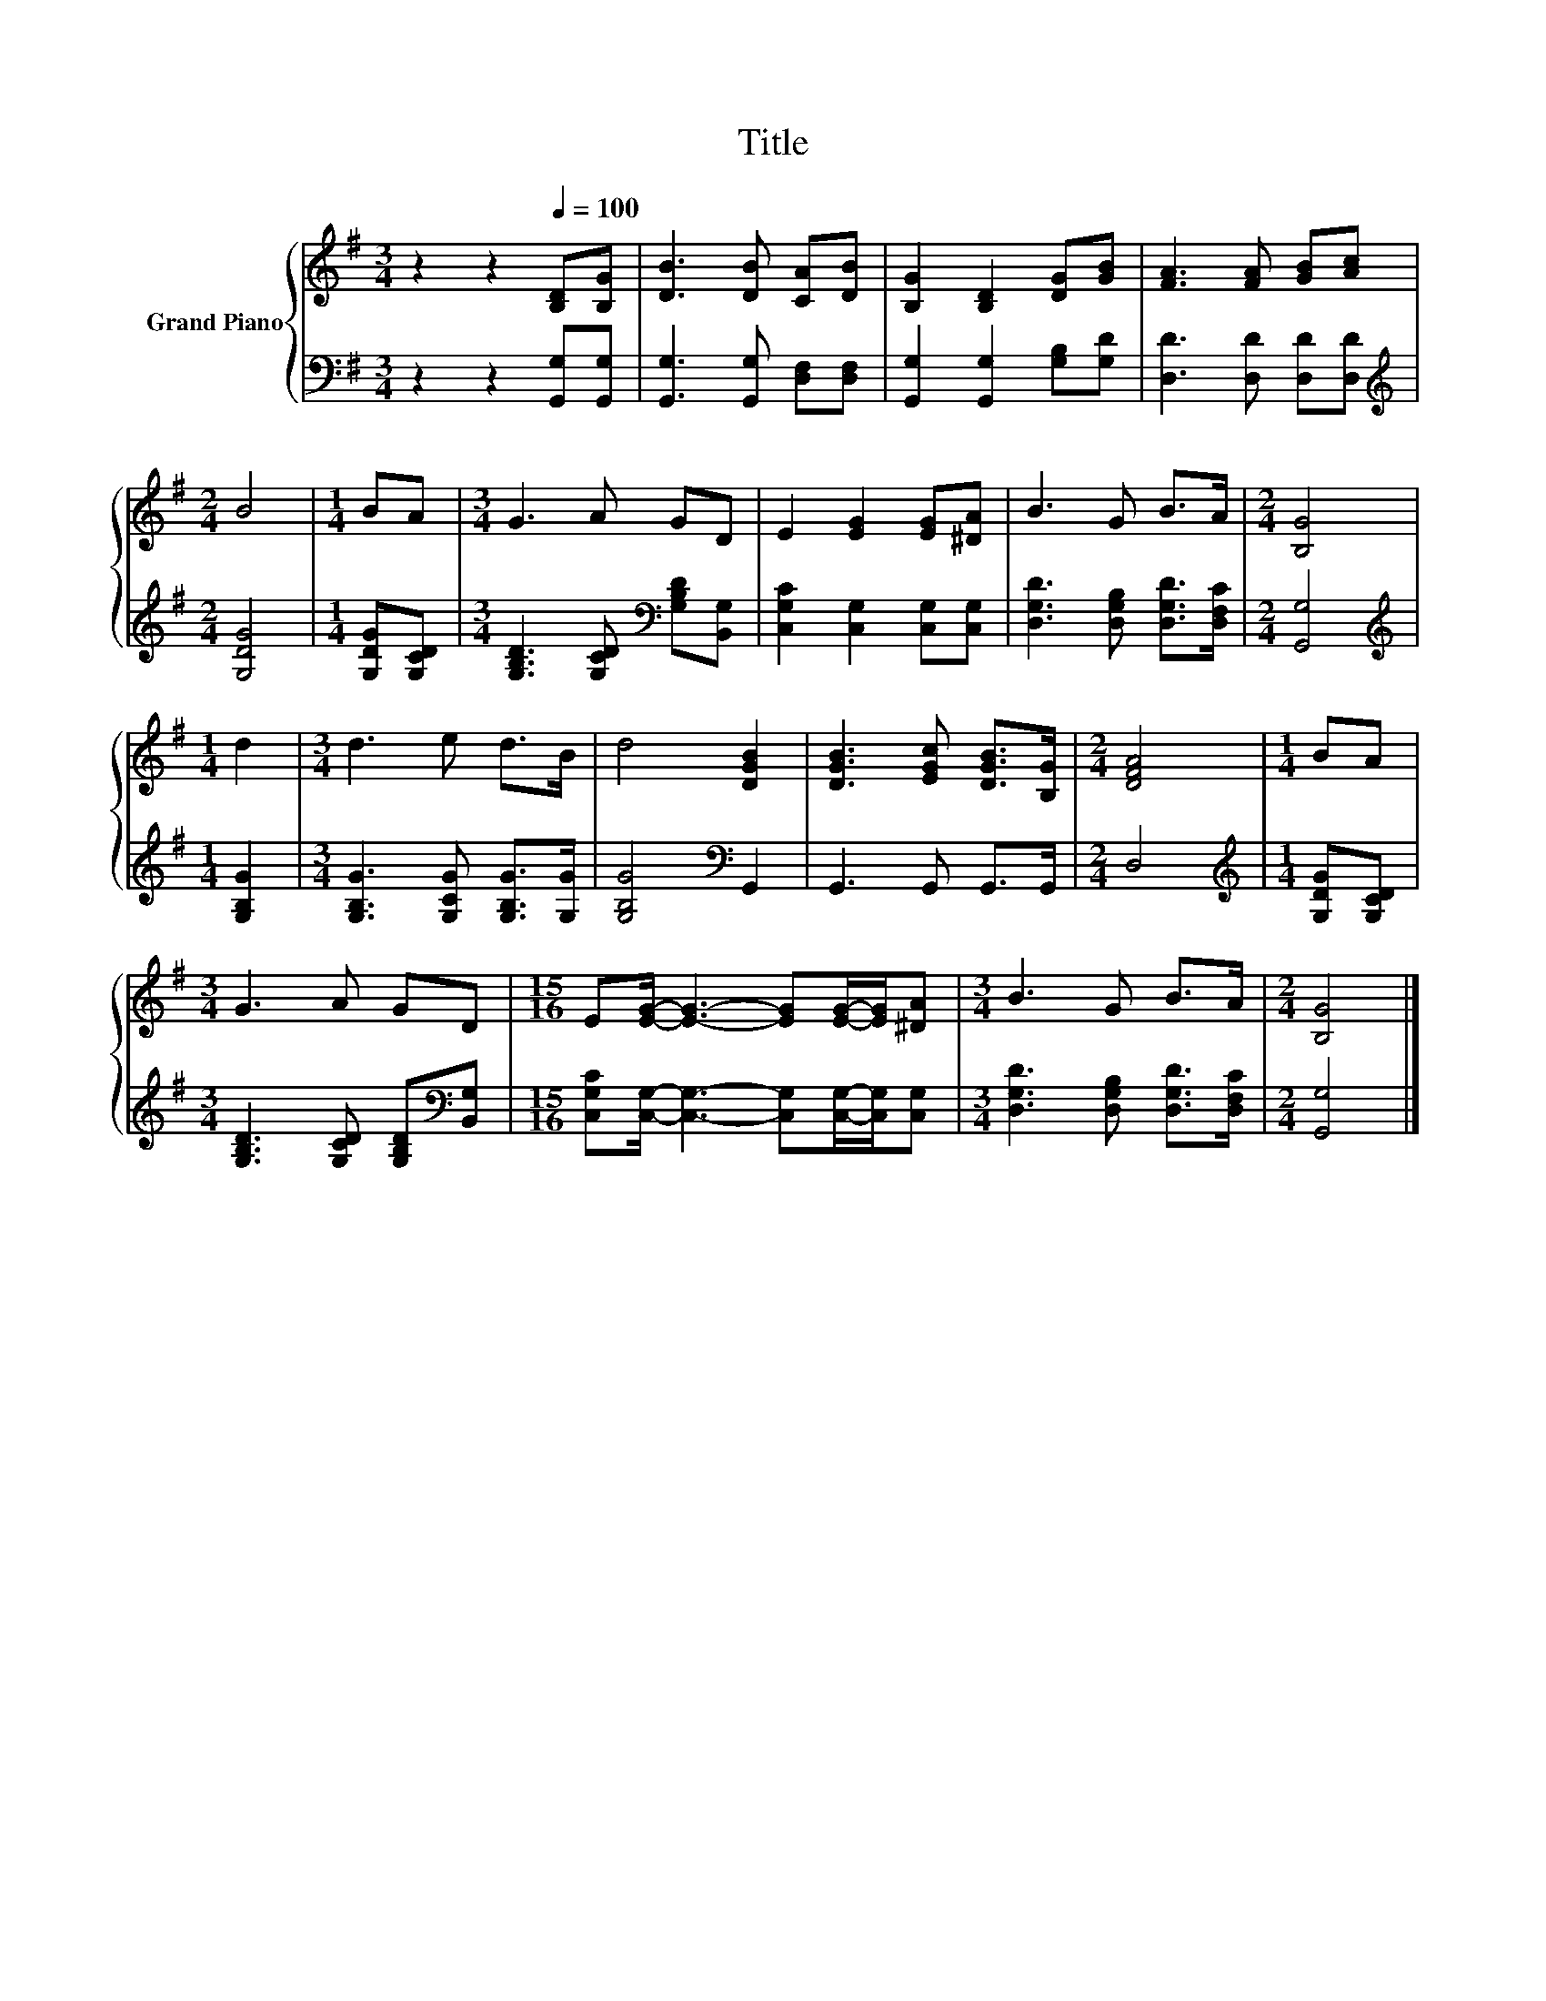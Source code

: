 X:1
T:Title
%%score { 1 | 2 }
L:1/8
M:3/4
K:G
V:1 treble nm="Grand Piano"
V:2 bass 
V:1
 z2 z2[Q:1/4=100] [B,D][B,G] | [DB]3 [DB] [CA][DB] | [B,G]2 [B,D]2 [DG][GB] | [FA]3 [FA] [GB][Ac] | %4
[M:2/4] B4 |[M:1/4] BA |[M:3/4] G3 A GD | E2 [EG]2 [EG][^DA] | B3 G B>A |[M:2/4] [B,G]4 | %10
[M:1/4] d2 |[M:3/4] d3 e d>B | d4 [DGB]2 | [DGB]3 [EGc] [DGB]>[B,G] |[M:2/4] [DFA]4 |[M:1/4] BA | %16
[M:3/4] G3 A GD |[M:15/16] E[EG]/- [EG]3- [EG][EG]/-[EG]/[^DA] |[M:3/4] B3 G B>A |[M:2/4] [B,G]4 |] %20
V:2
 z2 z2 [G,,G,][G,,G,] | [G,,G,]3 [G,,G,] [D,F,][D,F,] | [G,,G,]2 [G,,G,]2 [G,B,][G,D] | %3
 [D,D]3 [D,D] [D,D][D,D] |[M:2/4][K:treble] [G,DG]4 |[M:1/4] [G,DG][G,CD] | %6
[M:3/4] [G,B,D]3 [G,CD][K:bass] [G,B,D][B,,G,] | [C,G,C]2 [C,G,]2 [C,G,][C,G,] | %8
 [D,G,D]3 [D,G,B,] [D,G,D]>[D,F,C] |[M:2/4] [G,,G,]4 |[M:1/4][K:treble] [G,B,G]2 | %11
[M:3/4] [G,B,G]3 [G,CG] [G,B,G]>[G,G] | [G,B,G]4[K:bass] G,,2 | G,,3 G,, G,,>G,, |[M:2/4] D,4 | %15
[M:1/4][K:treble] [G,DG][G,CD] |[M:3/4] [G,B,D]3 [G,CD] [G,B,D][K:bass][B,,G,] | %17
[M:15/16] [C,G,C][C,G,]/- [C,G,]3- [C,G,][C,G,]/-[C,G,]/[C,G,] | %18
[M:3/4] [D,G,D]3 [D,G,B,] [D,G,D]>[D,F,C] |[M:2/4] [G,,G,]4 |] %20

